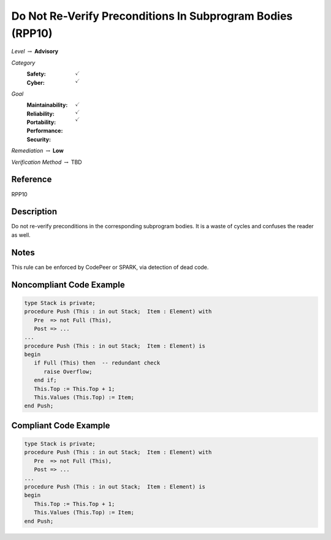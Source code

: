 -------------------------------------------------------------
Do Not Re-Verify Preconditions In Subprogram Bodies (RPP10)
-------------------------------------------------------------

*Level* :math:`\rightarrow` **Advisory**

*Category*
   :Safety: :math:`\checkmark`
   :Cyber: :math:`\checkmark`

*Goal*
   :Maintainability: :math:`\checkmark`
   :Reliability: :math:`\checkmark`
   :Portability: :math:`\checkmark`
   :Performance: 
   :Security: 

*Remediation* :math:`\rightarrow` **Low**

*Verification Method* :math:`\rightarrow` TBD

"""""""""""
Reference
"""""""""""

RPP10

"""""""""""""
Description
"""""""""""""

Do not re-verify preconditions in the corresponding subprogram bodies. It is a waste of cycles and confuses the reader as well.

"""""""
Notes
"""""""

This rule can be enforced by CodePeer or SPARK, via detection of dead code.
   
"""""""""""""""""""""""""""
Noncompliant Code Example
"""""""""""""""""""""""""""

.. code:: Ada

   type Stack is private;
   procedure Push (This : in out Stack;  Item : Element) with
      Pre  => not Full (This),
      Post => ...
   ...
   procedure Push (This : in out Stack;  Item : Element) is
   begin
      if Full (This) then  -- redundant check 
         raise Overflow; 
      end if;
      This.Top := This.Top + 1;
      This.Values (This.Top) := Item;
   end Push;

""""""""""""""""""""""""
Compliant Code Example
""""""""""""""""""""""""

.. code:: Ada

   type Stack is private;
   procedure Push (This : in out Stack;  Item : Element) with
      Pre  => not Full (This),
      Post => ...
   ...
   procedure Push (This : in out Stack;  Item : Element) is
   begin
      This.Top := This.Top + 1;
      This.Values (This.Top) := Item;
   end Push;
